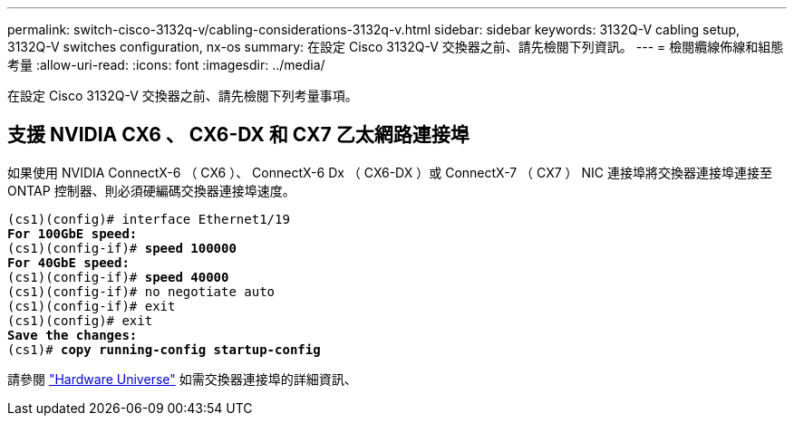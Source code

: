 ---
permalink: switch-cisco-3132q-v/cabling-considerations-3132q-v.html 
sidebar: sidebar 
keywords: 3132Q-V cabling setup, 3132Q-V switches configuration, nx-os 
summary: 在設定 Cisco 3132Q-V 交換器之前、請先檢閱下列資訊。 
---
= 檢閱纜線佈線和組態考量
:allow-uri-read: 
:icons: font
:imagesdir: ../media/


[role="lead"]
在設定 Cisco 3132Q-V 交換器之前、請先檢閱下列考量事項。



== 支援 NVIDIA CX6 、 CX6-DX 和 CX7 乙太網路連接埠

如果使用 NVIDIA ConnectX-6 （ CX6 ）、 ConnectX-6 Dx （ CX6-DX ）或 ConnectX-7 （ CX7 ） NIC 連接埠將交換器連接埠連接至 ONTAP 控制器、則必須硬編碼交換器連接埠速度。

[listing, subs="+quotes"]
----
(cs1)(config)# interface Ethernet1/19
*For 100GbE speed:*
(cs1)(config-if)# *speed 100000*
*For 40GbE speed:*
(cs1)(config-if)# *speed 40000*
(cs1)(config-if)# no negotiate auto
(cs1)(config-if)# exit
(cs1)(config)# exit
*Save the changes:*
(cs1)# *copy running-config startup-config*
----
請參閱 https://hwu.netapp.com/Switch/Index["Hardware Universe"^] 如需交換器連接埠的詳細資訊、
